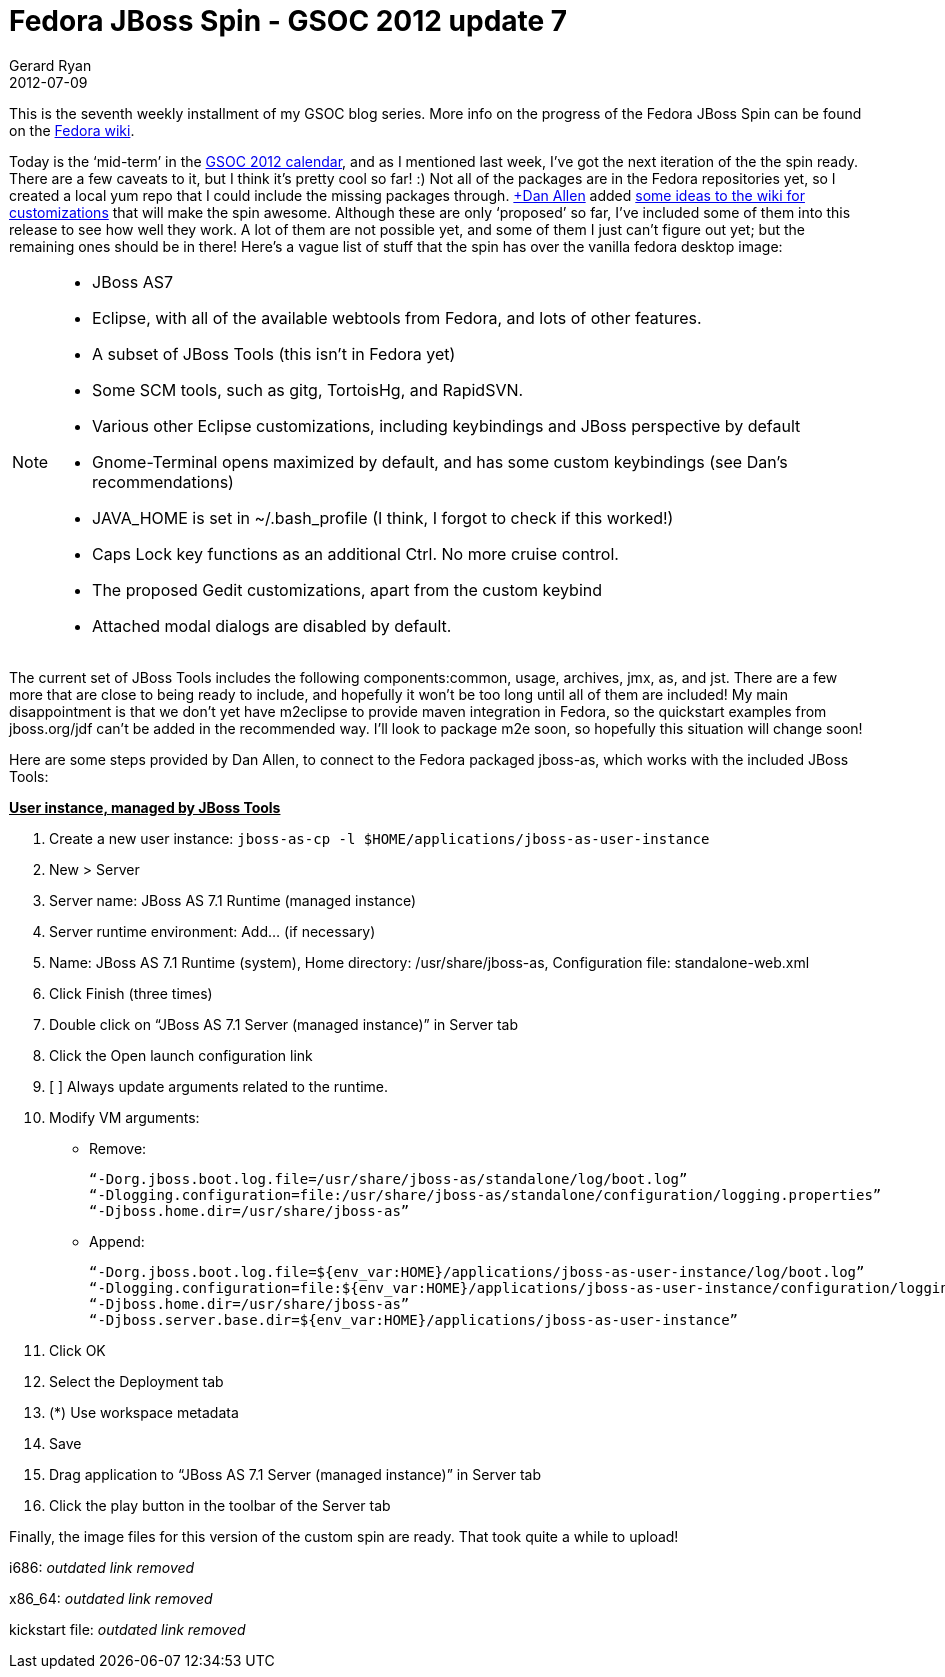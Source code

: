= Fedora JBoss Spin - GSOC 2012 update 7
Gerard Ryan
2012-07-09
:jbake-type: post
:jbake-tags: gsoc
:jbake-status: published
:disqus: true
:imagesdir: /images

This is the seventh weekly installment of my GSOC blog series. More info on the
progress of the Fedora JBoss Spin can be found on
the https://fedoraproject.org/wiki/Fedora-JBoss-Spin[Fedora wiki].

Today is the ‘mid-term’ in the
http://www.google-melange.com/gsoc/events/google/gsoc2012[GSOC 2012 calendar],
and as I mentioned last week, I’ve got the next iteration of the the spin ready.
There are a few caveats to it, but I think it’s pretty cool so far! :) Not all
of the packages are in the Fedora repositories yet, so I created a local yum
repo that I could include the missing packages through.
https://plus.google.com/114112334290393746697[+Dan Allen] added
https://fedoraproject.org/wiki/Fedora-JBoss-Spin#Proposed_Desktop_Customization[
some ideas to the wiki for customizations] that will make the spin awesome.
Although these are only ‘proposed’ so far, I’ve included some of them into this
release to see how well they work. A lot of them are not possible yet, and some
of them I just can’t figure out yet; but the remaining ones should be in there!
Here’s a vague list of stuff that the spin has over the vanilla fedora desktop
image:

[NOTE]
====
* JBoss AS7
* Eclipse, with all of the available webtools from Fedora, and lots of other
features.
* A subset of JBoss Tools (this isn’t in Fedora yet)
* Some SCM tools, such as gitg, TortoisHg, and RapidSVN.
* Various other Eclipse customizations, including keybindings and JBoss
perspective by default
* Gnome-Terminal opens maximized by default, and has some custom keybindings
(see Dan’s recommendations)
* JAVA_HOME is set in ~/.bash_profile (I think, I forgot to check if this
worked!)
* Caps Lock key functions as an additional Ctrl. No more cruise control.
* The proposed Gedit customizations, apart from the custom keybind
* Attached modal dialogs are disabled by default.
====

The current set of JBoss Tools includes the following components:common, usage,
archives, jmx, as, and jst. There are a few more that are close to being ready
to include, and hopefully it won’t be too long until all of them are included!
My main disappointment is that we don’t yet have m2eclipse to provide maven
integration in Fedora, so the quickstart examples from jboss.org/jdf can’t be
added in the recommended way. I’ll look to package m2e soon, so hopefully this
situation will change soon!

Here are some steps provided by Dan Allen, to connect to the Fedora packaged
+jboss-as+, which works with the included JBoss Tools:

====
*+++<u>User instance, managed by JBoss Tools</u>+++*

. Create a new user instance:
`jboss-as-cp -l $HOME/applications/jboss-as-user-instance`

. New > Server

. Server name: JBoss AS 7.1 Runtime (managed instance)

. Server runtime environment: Add… (if necessary)

. Name: JBoss AS 7.1 Runtime (system), Home directory: +/usr/share/jboss-as+,
Configuration file: +standalone-web.xml+

. Click Finish (three times)

. Double click on “JBoss AS 7.1 Server (managed instance)” in Server tab

. Click the Open launch configuration link

. [ ] Always update arguments related to the runtime.

. Modify VM arguments:

* Remove:
+
```
“-Dorg.jboss.boot.log.file=/usr/share/jboss-as/standalone/log/boot.log”
“-Dlogging.configuration=file:/usr/share/jboss-as/standalone/configuration/logging.properties”
“-Djboss.home.dir=/usr/share/jboss-as”
```
* Append:
+
```
“-Dorg.jboss.boot.log.file=${env_var:HOME}/applications/jboss-as-user-instance/log/boot.log”
“-Dlogging.configuration=file:${env_var:HOME}/applications/jboss-as-user-instance/configuration/logging.properties”
“-Djboss.home.dir=/usr/share/jboss-as”
“-Djboss.server.base.dir=${env_var:HOME}/applications/jboss-as-user-instance”
```

. Click OK

. Select the Deployment tab

. (*) Use workspace metadata

. Save

. Drag application to “JBoss AS 7.1 Server (managed instance)” in Server tab

. Click the play button in the toolbar of the Server tab
====

Finally, the image files for this version of the custom spin are ready. That
took quite a while to upload!

i686: _outdated link removed_

x86_64: _outdated link removed_

kickstart file: _outdated link removed_
